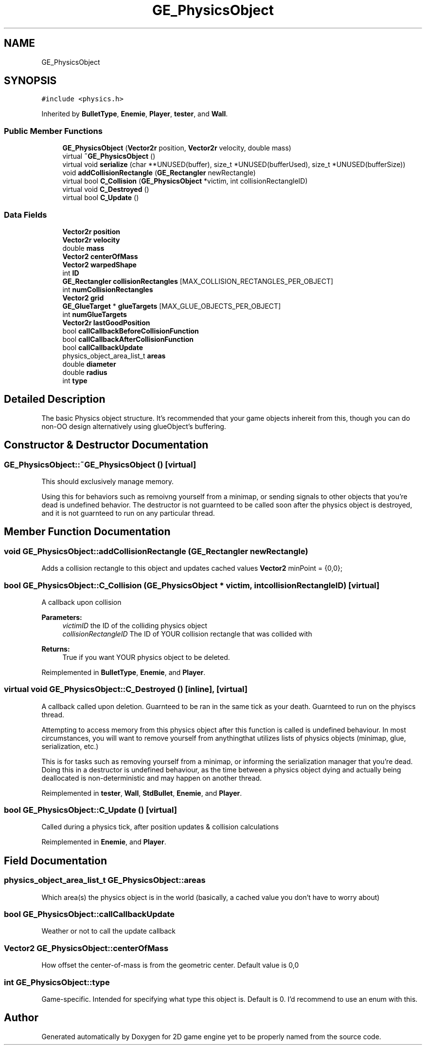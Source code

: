 .TH "GE_PhysicsObject" 3 "Fri May 18 2018" "Version 0.1" "2D game engine yet to be properly named" \" -*- nroff -*-
.ad l
.nh
.SH NAME
GE_PhysicsObject
.SH SYNOPSIS
.br
.PP
.PP
\fC#include <physics\&.h>\fP
.PP
Inherited by \fBBulletType\fP, \fBEnemie\fP, \fBPlayer\fP, \fBtester\fP, and \fBWall\fP\&.
.SS "Public Member Functions"

.in +1c
.ti -1c
.RI "\fBGE_PhysicsObject\fP (\fBVector2r\fP position, \fBVector2r\fP velocity, double mass)"
.br
.ti -1c
.RI "virtual \fB~GE_PhysicsObject\fP ()"
.br
.ti -1c
.RI "virtual void \fBserialize\fP (char **UNUSED(buffer), size_t *UNUSED(bufferUsed), size_t *UNUSED(bufferSize))"
.br
.ti -1c
.RI "void \fBaddCollisionRectangle\fP (\fBGE_Rectangler\fP newRectangle)"
.br
.ti -1c
.RI "virtual bool \fBC_Collision\fP (\fBGE_PhysicsObject\fP *victim, int collisionRectangleID)"
.br
.ti -1c
.RI "virtual void \fBC_Destroyed\fP ()"
.br
.ti -1c
.RI "virtual bool \fBC_Update\fP ()"
.br
.in -1c
.SS "Data Fields"

.in +1c
.ti -1c
.RI "\fBVector2r\fP \fBposition\fP"
.br
.ti -1c
.RI "\fBVector2r\fP \fBvelocity\fP"
.br
.ti -1c
.RI "double \fBmass\fP"
.br
.ti -1c
.RI "\fBVector2\fP \fBcenterOfMass\fP"
.br
.ti -1c
.RI "\fBVector2\fP \fBwarpedShape\fP"
.br
.ti -1c
.RI "int \fBID\fP"
.br
.ti -1c
.RI "\fBGE_Rectangler\fP \fBcollisionRectangles\fP [MAX_COLLISION_RECTANGLES_PER_OBJECT]"
.br
.ti -1c
.RI "int \fBnumCollisionRectangles\fP"
.br
.ti -1c
.RI "\fBVector2\fP \fBgrid\fP"
.br
.ti -1c
.RI "\fBGE_GlueTarget\fP * \fBglueTargets\fP [MAX_GLUE_OBJECTS_PER_OBJECT]"
.br
.ti -1c
.RI "int \fBnumGlueTargets\fP"
.br
.ti -1c
.RI "\fBVector2r\fP \fBlastGoodPosition\fP"
.br
.ti -1c
.RI "bool \fBcallCallbackBeforeCollisionFunction\fP"
.br
.ti -1c
.RI "bool \fBcallCallbackAfterCollisionFunction\fP"
.br
.ti -1c
.RI "bool \fBcallCallbackUpdate\fP"
.br
.ti -1c
.RI "physics_object_area_list_t \fBareas\fP"
.br
.ti -1c
.RI "double \fBdiameter\fP"
.br
.ti -1c
.RI "double \fBradius\fP"
.br
.ti -1c
.RI "int \fBtype\fP"
.br
.in -1c
.SH "Detailed Description"
.PP 
The basic Physics object structure\&. It's recommended that your game objects inhereit from this, though you can do non-OO design alternatively using glueObject's buffering\&. 
.SH "Constructor & Destructor Documentation"
.PP 
.SS "GE_PhysicsObject::~GE_PhysicsObject ()\fC [virtual]\fP"
This should exclusively manage memory\&.
.PP
Using this for behaviors such as remoivng yourself from a minimap, or sending signals to other objects that you're dead is undefined behavior\&. The destructor is not guarnteed to be called soon after the physics object is destroyed, and it is not guarnteed to run on any particular thread\&. 
.SH "Member Function Documentation"
.PP 
.SS "void GE_PhysicsObject::addCollisionRectangle (\fBGE_Rectangler\fP newRectangle)"
Adds a collision rectangle to this object and updates cached values \fBVector2\fP minPoint = {0,0}; 
.SS "bool GE_PhysicsObject::C_Collision (\fBGE_PhysicsObject\fP * victim, int collisionRectangleID)\fC [virtual]\fP"
A callback upon collision 
.PP
\fBParameters:\fP
.RS 4
\fIvictimID\fP the ID of the colliding physics object 
.br
\fIcollisionRectangleID\fP The ID of YOUR collision rectangle that was collided with 
.RE
.PP
\fBReturns:\fP
.RS 4
True if you want YOUR physics object to be deleted\&. 
.RE
.PP

.PP
Reimplemented in \fBBulletType\fP, \fBEnemie\fP, and \fBPlayer\fP\&.
.SS "virtual void GE_PhysicsObject::C_Destroyed ()\fC [inline]\fP, \fC [virtual]\fP"
A callback called upon deletion\&. Guarnteed to be ran in the same tick as your death\&. Guarnteed to run on the phyiscs thread\&.
.PP
Attempting to access memory from this physics object after this function is called is undefined behaviour\&. In most circumstances, you will want to remove yourself from anythingthat utilizes lists of physics objects (minimap, glue, serialization, etc\&.)
.PP
This is for tasks such as removing yourself from a minimap, or informing the serialization manager that you're dead\&. Doing this in a destructor is undefined behaviour, as the time between a physics object dying and actually being deallocated is non-deterministic and may happen on another thread\&. 
.PP
Reimplemented in \fBtester\fP, \fBWall\fP, \fBStdBullet\fP, \fBEnemie\fP, and \fBPlayer\fP\&.
.SS "bool GE_PhysicsObject::C_Update ()\fC [virtual]\fP"
Called during a physics tick, after position updates & collision calculations 
.PP
Reimplemented in \fBEnemie\fP, and \fBPlayer\fP\&.
.SH "Field Documentation"
.PP 
.SS "physics_object_area_list_t GE_PhysicsObject::areas"
Which area(s) the physics object is in the world (basically, a cached value you don't have to worry about) 
.SS "bool GE_PhysicsObject::callCallbackUpdate"
Weather or not to call the update callback 
.SS "\fBVector2\fP GE_PhysicsObject::centerOfMass"
How offset the center-of-mass is from the geometric center\&. Default value is 0,0 
.SS "int GE_PhysicsObject::type"
Game-specific\&. Intended for specifying what type this object is\&. Default is 0\&. I'd recommend to use an enum with this\&. 

.SH "Author"
.PP 
Generated automatically by Doxygen for 2D game engine yet to be properly named from the source code\&.
